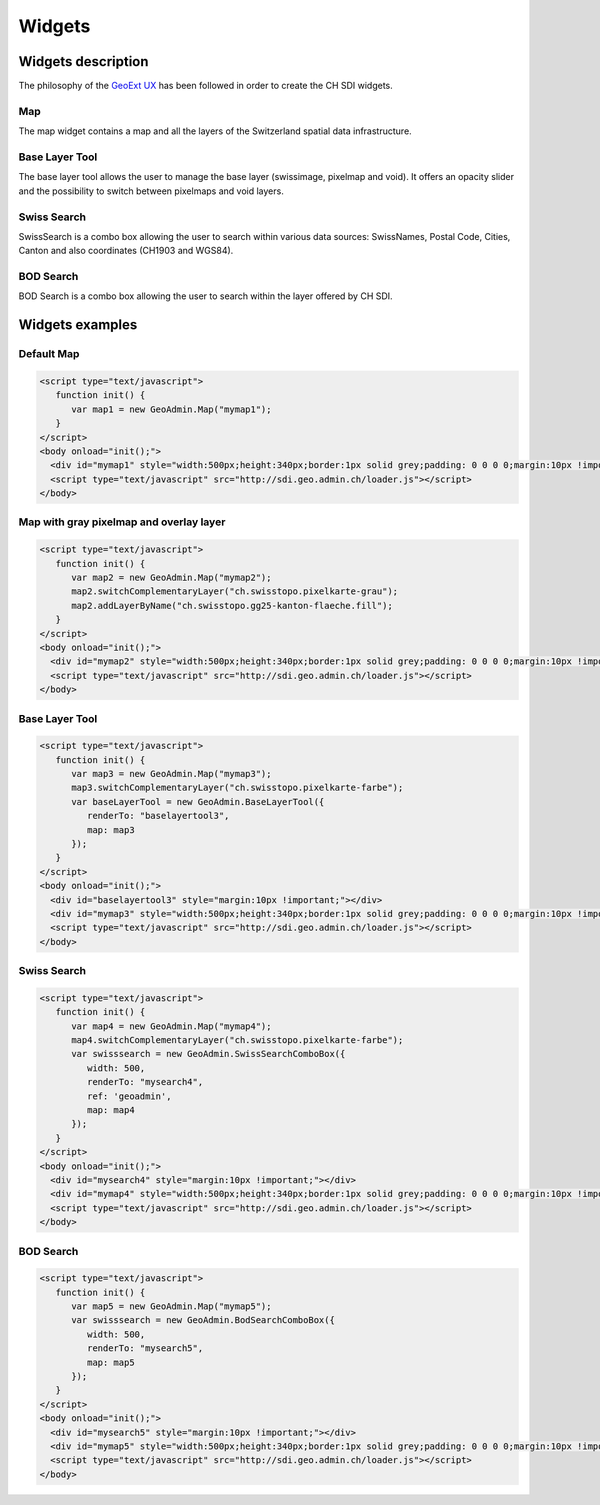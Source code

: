 Widgets
=======

.. raw:: html

   <script language=javascript type='text/javascript'>

   function hidediv(div, showDiv, hideDiv) {
      document.getElementById(div).style.visibility = 'hidden';
      document.getElementById(div).style.display = 'none';
      document.getElementById(hideDiv).style.visibility = 'hidden';
      document.getElementById(hideDiv).style.display = 'none';
      document.getElementById(showDiv).style.visibility = 'visible';
      document.getElementById(showDiv).style.display = 'block';
   }

   function showdiv(div, showDiv, hideDiv) {
      document.getElementById(div).style.visibility = 'visible';
      document.getElementById(div).style.display = 'block';
      document.getElementById(showDiv).style.visibility = 'hidden';
      document.getElementById(showDiv).style.display = 'none';
      document.getElementById(hideDiv).style.visibility = 'visible';
      document.getElementById(hideDiv).style.display = 'block';
   }
   </script>

Widgets description
*******************

The philosophy of the `GeoExt UX <http://trac.geoext.org/wiki/ux>`_ has been followed in order to create the CH SDI widgets.

Map
---

The map widget contains a map and all the layers of the Switzerland spatial data infrastructure.

Base Layer Tool
---------------

The base layer tool allows the user to manage the base layer (swissimage, pixelmap and void).
It offers an opacity slider and the possibility to switch between pixelmaps and void layers.


Swiss Search
------------

SwissSearch is a combo box allowing the user to search within various data sources:  SwissNames, Postal Code, Cities, Canton and also coordinates (CH1903 and WGS84).

BOD Search
----------

BOD Search is a combo box allowing the user to search within the layer offered by CH SDI.

Widgets examples
****************

Default Map
-----------

.. raw:: html

   <body>
      <div id="mymap1" style="width:500px;height:340px;border:1px solid grey;padding: 0 0 0 0;margin:10px !important;"></div>
   </body>

.. raw:: html

    <a id="showRef1" href="javascript:showdiv('codeBlock1','showRef1','hideRef1')" style="margin:10px !important;">Show code</a>
    <a id="hideRef1" href="javascript:hidediv('codeBlock1','showRef1','hideRef1')" style="display: none; visibility: hidden; margin:10px !important;">Hide code</a>
    <div id="codeBlock1" style="display: none; visibility: hidden; margin:10px !important;">

.. code-block:: html

   <script type="text/javascript">
      function init() {
         var map1 = new GeoAdmin.Map("mymap1");
      }
   </script>
   <body onload="init();">
     <div id="mymap1" style="width:500px;height:340px;border:1px solid grey;padding: 0 0 0 0;margin:10px !important;"></div>
     <script type="text/javascript" src="http://sdi.geo.admin.ch/loader.js"></script>
   </body>

.. raw:: html

    </div>

Map with gray pixelmap and overlay layer
----------------------------------------

.. raw:: html

   <body>
      <div id="mymap2" style="width:500px;height:340px;border:1px solid grey;padding: 0 0 0 0;margin:10px !important;"></div>
   </body>

.. raw:: html

    <a id="showRef2" href="javascript:showdiv('codeBlock2','showRef2','hideRef2')" style="margin:10px !important;">Show code</a>
    <a id="hideRef2" href="javascript:hidediv('codeBlock2','showRef2','hideRef2')" style="display: none; visibility: hidden; margin:10px !important;">Hide code</a>
    <div id="codeBlock2" style="display: none; visibility: hidden; margin:10px !important;">

.. code-block:: html

   <script type="text/javascript">
      function init() {
         var map2 = new GeoAdmin.Map("mymap2");
         map2.switchComplementaryLayer("ch.swisstopo.pixelkarte-grau");
         map2.addLayerByName("ch.swisstopo.gg25-kanton-flaeche.fill");
      }
   </script>
   <body onload="init();">
     <div id="mymap2" style="width:500px;height:340px;border:1px solid grey;padding: 0 0 0 0;margin:10px !important;"></div>
     <script type="text/javascript" src="http://sdi.geo.admin.ch/loader.js"></script>
   </body>

.. raw:: html

    </div>

Base Layer Tool
---------------

.. raw:: html

   <body>
      <div id="baselayertool3" style="margin:10px !important;"></div>
      <div id="mymap3" style="width:500px;height:340px;border:1px solid grey;padding: 0 0 0 0;margin:10px !important;"></div>
   </body>

.. raw:: html

    <a id="showRef3" href="javascript:showdiv('codeBlock3','showRef3','hideRef3')" style="margin:10px !important;">Show code</a>
    <a id="hideRef3" href="javascript:hidediv('codeBlock3','showRef3','hideRef3')" style="display: none; visibility: hidden; margin:10px !important;">Hide code</a>
    <div id="codeBlock3" style="display: none; visibility: hidden; margin:10px !important;">

.. code-block:: html

   <script type="text/javascript">
      function init() {
         var map3 = new GeoAdmin.Map("mymap3");
         map3.switchComplementaryLayer("ch.swisstopo.pixelkarte-farbe");
         var baseLayerTool = new GeoAdmin.BaseLayerTool({
            renderTo: "baselayertool3",
            map: map3
         });
      }
   </script>
   <body onload="init();">
     <div id="baselayertool3" style="margin:10px !important;"></div>
     <div id="mymap3" style="width:500px;height:340px;border:1px solid grey;padding: 0 0 0 0;margin:10px !important;"></div>
     <script type="text/javascript" src="http://sdi.geo.admin.ch/loader.js"></script>
   </body>

.. raw:: html

    </div>


Swiss Search
------------

.. raw:: html

   <body>
      <div id="mysearch4" style="margin:10px !important;"></div>
      <div id="mymap4" style="width:500px;height:340px;border:1px solid grey;padding: 0 0 0 0;margin:10px !important;"></div>
   </body>

.. raw:: html

    <a id="showRef4" href="javascript:showdiv('codeBlock4','showRef4','hideRef4')" style="margin:10px !important;">Show code</a>
    <a id="hideRef4" href="javascript:hidediv('codeBlock4','showRef4','hideRef4')" style="display: none; visibility: hidden; margin:10px !important;">Hide code</a>
    <div id="codeBlock4" style="display: none; visibility: hidden; margin:10px !important;">

.. code-block:: html

   <script type="text/javascript">
      function init() {
         var map4 = new GeoAdmin.Map("mymap4");
         map4.switchComplementaryLayer("ch.swisstopo.pixelkarte-farbe");
         var swisssearch = new GeoAdmin.SwissSearchComboBox({
            width: 500,
            renderTo: "mysearch4",
            ref: 'geoadmin',
            map: map4
         });
      }
   </script>
   <body onload="init();">
     <div id="mysearch4" style="margin:10px !important;"></div>
     <div id="mymap4" style="width:500px;height:340px;border:1px solid grey;padding: 0 0 0 0;margin:10px !important;"></div>
     <script type="text/javascript" src="http://sdi.geo.admin.ch/loader.js"></script>
   </body>

.. raw:: html

    </div>

BOD Search
----------

.. raw:: html

   <body>
      <div id="mysearch5" style="margin:10px !important;"></div>
      <div id="mymap5" style="width:500px;height:340px;border:1px solid grey;padding: 0 0 0 0;margin:10px !important;"></div>
   </body>

.. raw:: html

    <a id="showRef5" href="javascript:showdiv('codeBlock5','showRef5','hideRef5')" style="margin:10px !important;">Show code</a>
    <a id="hideRef5" href="javascript:hidediv('codeBlock5','showRef5','hideRef5')" style="display: none; visibility: hidden; margin:10px !important;">Hide code</a>
    <div id="codeBlock5" style="display: none; visibility: hidden; margin:10px !important;">

.. code-block:: html

   <script type="text/javascript">
      function init() {
         var map5 = new GeoAdmin.Map("mymap5");
         var swisssearch = new GeoAdmin.BodSearchComboBox({
            width: 500,
            renderTo: "mysearch5",
            map: map5
         });
      }
   </script>
   <body onload="init();">
     <div id="mysearch5" style="margin:10px !important;"></div>
     <div id="mymap5" style="width:500px;height:340px;border:1px solid grey;padding: 0 0 0 0;margin:10px !important;"></div>
     <script type="text/javascript" src="http://sdi.geo.admin.ch/loader.js"></script>
   </body>

.. raw:: html

    </div>











.. raw:: html

   <script type="text/javascript">
      function init() {
         var map1 = new GeoAdmin.Map("mymap1");

         var map2 = new GeoAdmin.Map("mymap2");
         map2.switchComplementaryLayer("ch.swisstopo.pixelkarte-grau");
         map2.addLayerByName("ch.swisstopo.gg25-kanton-flaeche.fill");

         var map3 = new GeoAdmin.Map("mymap3");
         map3.switchComplementaryLayer("ch.swisstopo.pixelkarte-farbe");
         var baseLayerTool = new GeoAdmin.BaseLayerTool({
            renderTo: "baselayertool3",
            map: map3
         });

         var map4 = new GeoAdmin.Map("mymap4");
         map4.switchComplementaryLayer("ch.swisstopo.pixelkarte-farbe");
         var swisssearch = new GeoAdmin.SwissSearchComboBox({
            width: 500,
            renderTo: "mysearch4",
            ref: 'geoadmin',
            map: map4
         });

         var map5 = new GeoAdmin.Map("mymap5");
         var swisssearch = new GeoAdmin.BodSearchComboBox({
            width: 500,
            renderTo: "mysearch5",
            map: map5
         });
      }
   </script>

   <body onload="init();">
     <script type="text/javascript" src="../../../loader.js"></script>
   </body>